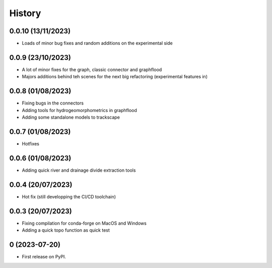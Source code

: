 =======
History
=======

0.0.10 (13/11/2023)
-------------------

* Loads of minor bug fixes and random additions on the experimental side

0.0.9 (23/10/2023)
------------------

* A lot of minor fixes for the graph, classic connector and graphflood
* Majors additions behind teh scenes for the next big refactoring (experimental features in)


0.0.8 (01/08/2023)
------------------

* Fixing bugs in the connectors
* Adding tools for hydrogeomorphometrics in graphflood
* Adding some standalone models to trackscape

0.0.7 (01/08/2023)
------------------

* Hotfixes


0.0.6 (01/08/2023)
------------------

* Adding quick river and drainage divide extraction tools

0.0.4 (20/07/2023)
------------------

* Hot fix (still developping the CI/CD toolchain)

0.0.3 (20/07/2023)
------------------

* Fixing compilation for conda-forge on MacOS and Windows
* Adding a quick topo function as quick test

0 (2023-07-20)
------------------

* First release on PyPI.
